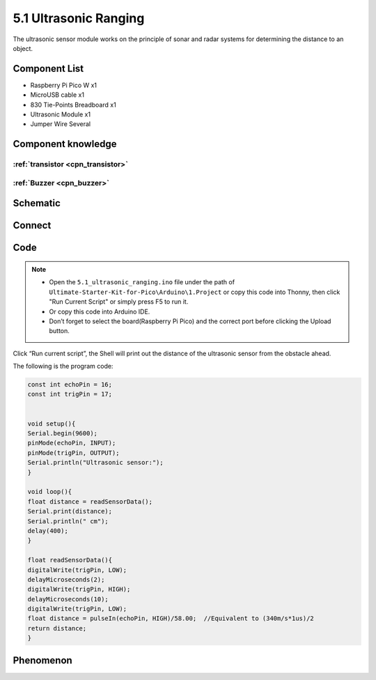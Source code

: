 5.1 Ultrasonic Ranging
=========================
The ultrasonic sensor module works on the principle of sonar and radar systems for determining the distance to an object.

Component List
^^^^^^^^^^^^^^^
- Raspberry Pi Pico W x1
- MicroUSB cable x1
- 830 Tie-Points Breadboard x1
- Ultrasonic Module x1
- Jumper Wire Several

Component knowledge
^^^^^^^^^^^^^^^^^^^^

:ref:`transistor <cpn_transistor>`
"""""""""""""""""""""""""""""""""""

:ref:`Buzzer <cpn_buzzer>`
"""""""""""""""""""""""""""

Schematic
^^^^^^^^^^
.. image:: img/2.sch/5.1.png

Connect
^^^^^^^^^
.. image:: img/3.connect/5.1.png

Code
^^^^^^^
.. note::

    * Open the ``5.1_ultrasonic_ranging.ino`` file under the path of ``Ultimate-Starter-Kit-for-Pico\Arduino\1.Project`` or copy this code into Thonny, then click "Run Current Script" or simply press F5 to run it.

    * Or copy this code into Arduino IDE.

    * Don’t forget to select the board(Raspberry Pi Pico) and the correct port before clicking the Upload button. 

.. image:: img/4.software/5.1.png

Click “Run current script”, the Shell will print out the distance of the ultrasonic sensor from the obstacle ahead.

The following is the program code:

.. code-block:: c++

    const int echoPin = 16;
    const int trigPin = 17;


    void setup(){
    Serial.begin(9600);
    pinMode(echoPin, INPUT);
    pinMode(trigPin, OUTPUT);
    Serial.println("Ultrasonic sensor:");  
    }

    void loop(){
    float distance = readSensorData();
    Serial.print(distance);   
    Serial.println(" cm");
    delay(400);
    }

    float readSensorData(){
    digitalWrite(trigPin, LOW); 
    delayMicroseconds(2);
    digitalWrite(trigPin, HIGH); 
    delayMicroseconds(10);
    digitalWrite(trigPin, LOW);  
    float distance = pulseIn(echoPin, HIGH)/58.00;  //Equivalent to (340m/s*1us)/2
    return distance;
    }



Phenomenon
^^^^^^^^^^^
.. image:: img/5.phenomenon/5.1.png
    :width: 100%